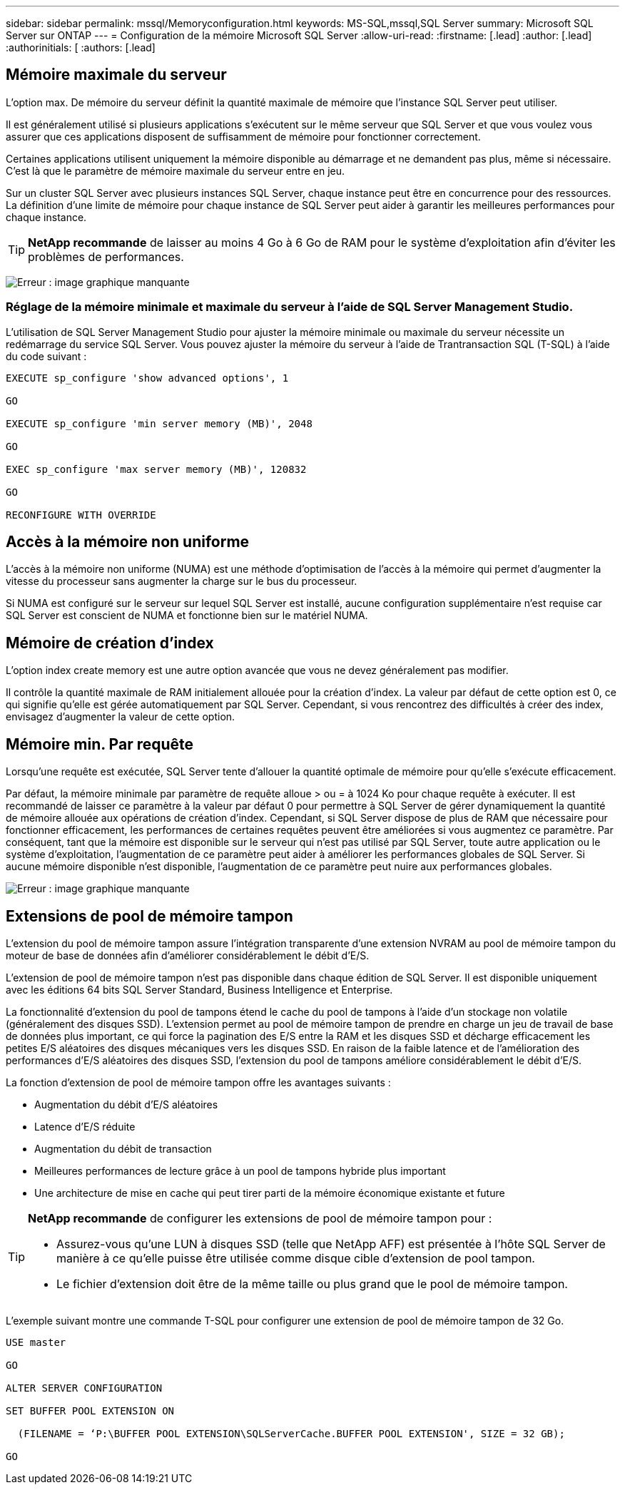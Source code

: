 ---
sidebar: sidebar 
permalink: mssql/Memoryconfiguration.html 
keywords: MS-SQL,mssql,SQL Server 
summary: Microsoft SQL Server sur ONTAP 
---
= Configuration de la mémoire Microsoft SQL Server
:allow-uri-read: 
:firstname: [.lead]
:author: [.lead]
:authorinitials: [
:authors: [.lead]




== Mémoire maximale du serveur

L'option max. De mémoire du serveur définit la quantité maximale de mémoire que l'instance SQL Server peut utiliser.

Il est généralement utilisé si plusieurs applications s'exécutent sur le même serveur que SQL Server et que vous voulez vous assurer que ces applications disposent de suffisamment de mémoire pour fonctionner correctement.

Certaines applications utilisent uniquement la mémoire disponible au démarrage et ne demandent pas plus, même si nécessaire. C'est là que le paramètre de mémoire maximale du serveur entre en jeu.

Sur un cluster SQL Server avec plusieurs instances SQL Server, chaque instance peut être en concurrence pour des ressources. La définition d'une limite de mémoire pour chaque instance de SQL Server peut aider à garantir les meilleures performances pour chaque instance.


TIP: *NetApp recommande* de laisser au moins 4 Go à 6 Go de RAM pour le système d'exploitation afin d'éviter les problèmes de performances.

image:./media/max-server-memory.png["Erreur : image graphique manquante"]



=== Réglage de la mémoire minimale et maximale du serveur à l'aide de SQL Server Management Studio.

L'utilisation de SQL Server Management Studio pour ajuster la mémoire minimale ou maximale du serveur nécessite un redémarrage du service SQL Server. Vous pouvez ajuster la mémoire du serveur à l'aide de Trantransaction SQL (T-SQL) à l'aide du code suivant :

....
EXECUTE sp_configure 'show advanced options', 1

GO

EXECUTE sp_configure 'min server memory (MB)', 2048

GO

EXEC sp_configure 'max server memory (MB)', 120832

GO

RECONFIGURE WITH OVERRIDE
....


== Accès à la mémoire non uniforme

L'accès à la mémoire non uniforme (NUMA) est une méthode d'optimisation de l'accès à la mémoire qui permet d'augmenter la vitesse du processeur sans augmenter la charge sur le bus du processeur.

Si NUMA est configuré sur le serveur sur lequel SQL Server est installé, aucune configuration supplémentaire n'est requise car SQL Server est conscient de NUMA et fonctionne bien sur le matériel NUMA.



== Mémoire de création d'index

L'option index create memory est une autre option avancée que vous ne devez généralement pas modifier.

Il contrôle la quantité maximale de RAM initialement allouée pour la création d'index. La valeur par défaut de cette option est 0, ce qui signifie qu'elle est gérée automatiquement par SQL Server. Cependant, si vous rencontrez des difficultés à créer des index, envisagez d'augmenter la valeur de cette option.



== Mémoire min. Par requête

Lorsqu'une requête est exécutée, SQL Server tente d'allouer la quantité optimale de mémoire pour qu'elle s'exécute efficacement.

Par défaut, la mémoire minimale par paramètre de requête alloue > ou = à 1024 Ko pour chaque requête à exécuter. Il est recommandé de laisser ce paramètre à la valeur par défaut 0 pour permettre à SQL Server de gérer dynamiquement la quantité de mémoire allouée aux opérations de création d'index. Cependant, si SQL Server dispose de plus de RAM que nécessaire pour fonctionner efficacement, les performances de certaines requêtes peuvent être améliorées si vous augmentez ce paramètre. Par conséquent, tant que la mémoire est disponible sur le serveur qui n'est pas utilisé par SQL Server, toute autre application ou le système d'exploitation, l'augmentation de ce paramètre peut aider à améliorer les performances globales de SQL Server. Si aucune mémoire disponible n'est disponible, l'augmentation de ce paramètre peut nuire aux performances globales.

image:./media/min-memory-per-query.png["Erreur : image graphique manquante"]



== Extensions de pool de mémoire tampon

L'extension du pool de mémoire tampon assure l'intégration transparente d'une extension NVRAM au pool de mémoire tampon du moteur de base de données afin d'améliorer considérablement le débit d'E/S.

L'extension de pool de mémoire tampon n'est pas disponible dans chaque édition de SQL Server. Il est disponible uniquement avec les éditions 64 bits SQL Server Standard, Business Intelligence et Enterprise.

La fonctionnalité d'extension du pool de tampons étend le cache du pool de tampons à l'aide d'un stockage non volatile (généralement des disques SSD). L'extension permet au pool de mémoire tampon de prendre en charge un jeu de travail de base de données plus important, ce qui force la pagination des E/S entre la RAM et les disques SSD et décharge efficacement les petites E/S aléatoires des disques mécaniques vers les disques SSD. En raison de la faible latence et de l'amélioration des performances d'E/S aléatoires des disques SSD, l'extension du pool de tampons améliore considérablement le débit d'E/S.

La fonction d'extension de pool de mémoire tampon offre les avantages suivants :

* Augmentation du débit d'E/S aléatoires
* Latence d'E/S réduite
* Augmentation du débit de transaction
* Meilleures performances de lecture grâce à un pool de tampons hybride plus important
* Une architecture de mise en cache qui peut tirer parti de la mémoire économique existante et future


[TIP]
====
*NetApp recommande* de configurer les extensions de pool de mémoire tampon pour :

* Assurez-vous qu'une LUN à disques SSD (telle que NetApp AFF) est présentée à l'hôte SQL Server de manière à ce qu'elle puisse être utilisée comme disque cible d'extension de pool tampon.
* Le fichier d'extension doit être de la même taille ou plus grand que le pool de mémoire tampon.


====
L'exemple suivant montre une commande T-SQL pour configurer une extension de pool de mémoire tampon de 32 Go.

....
USE master

GO

ALTER SERVER CONFIGURATION

SET BUFFER POOL EXTENSION ON

  (FILENAME = ‘P:\BUFFER POOL EXTENSION\SQLServerCache.BUFFER POOL EXTENSION', SIZE = 32 GB);

GO
....